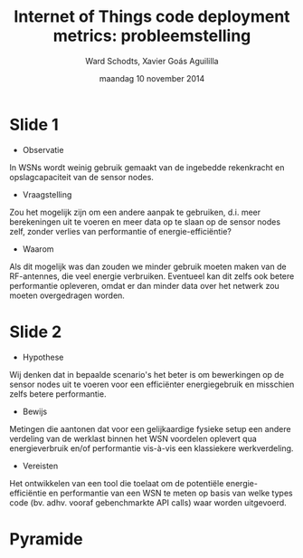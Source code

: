 #+TITLE:     Internet of Things code deployment metrics: probleemstelling
#+AUTHOR:    Ward Schodts, Xavier Goás Aguililla
#+EMAIL:     ward.schodts@student.kuleuven.be, xavier.goas@student.kuleuven.be
#+DATE:      maandag 10 november 2014
#+startup: beamer
#+LaTeX_CLASS: beamer
#+LaTeX_CLASS_OPTIONS: [presentation, bigger]
#+OPTIONS:   H:1, toc:nil

#+latex_header: \usetheme{kuleuven} 
#+latex_header: \useinnertheme{rectangles} 
#+latex_header: \graphicspath{{graphics/}}
#+latex_header: \usepackage[dutch]{babel}
#+latex_header: \usepackage{graphicx}
#+latex_header: \usepackage{tikz}
#+latex_header: \usetikzlibrary{intersections}

* Slide 1
- Observatie
In WSNs wordt weinig gebruik gemaakt van de ingebedde rekenkracht en
opslagcapaciteit van de sensor nodes.

- Vraagstelling
Zou het mogelijk zijn om een andere aanpak te gebruiken, d.i. meer
berekeningen uit te voeren en meer data op te slaan op de sensor nodes
zelf, zonder verlies van performantie of energie-efficiëntie?
- Waarom
Als dit mogelijk was dan zouden we minder gebruik moeten maken van de
RF-antennes, die veel energie verbruiken. Eventueel kan dit zelfs ook
betere performantie opleveren, omdat er dan minder data over het
netwerk zou moeten overgedragen worden.
* Slide 2
- Hypothese
Wij denken dat in bepaalde scenario's het beter is om bewerkingen op
de sensor nodes uit te voeren voor een efficiënter energiegebruik en
misschien zelfs betere performantie.
- Bewijs
Metingen die aantonen dat voor een gelijkaardige fysieke setup een
andere verdeling van de werklast binnen het WSN voordelen oplevert qua
energieverbruik en/of performantie vis-à-vis een klassiekere
werkverdeling.
- Vereisten
Het ontwikkelen van een tool die toelaat om de potentiële
energie-efficiëntie en performantie van een WSN te meten op basis
van welke types code (bv. adhv. vooraf gebenchmarkte API calls) waar
worden uitgevoerd.
# * Slide 3
# - Pyramide
# ** Globaal
# 1. Nagaan of alternatieve code deployment enige voordelen biedt qua
#    performantie of energieverbruik.
# 2. Een semi-automatische tool die deze metingen kan uitvoeren voor een WSN-.
# 3. Een volautomatische tool die een quasi-optimale code deployment kan voorstellen.
# ** Praktisch
# 1. Metingen voor één soort node op basis van API calls en verschillende sensoren.
# 2. Metingen voor verschillende soorten node op basis van API calls +
#    data energieverbruik nodes + data energieverbruik sensoren.
# 3. Metingen voor hele netwerken.
* Pyramide

\begin{minipage}{.5\textwidth}
\centering
\begin{tikzpicture}
\coordinate (A) at (-3.25,0) {};
\coordinate (B) at ( 3.25,0) {};
\coordinate (C) at (0,4) {};
\draw[name path=AC] (A) -- (C);
\draw[name path=BC] (B) -- (C);
\foreach \y/\A in {0/\scriptsize{biedt alternatieve code deployment voordelen?},1/\scriptsize{semi-automatische tool},2/\scriptsize{volautomatische tool}} {
    \path[name path=horiz] (A|-0,\y) -- (B|-0,\y);
    \draw[name intersections={of=AC and horiz,by=P},
          name intersections={of=BC and horiz,by=Q}] (P) -- (Q)
        node[midway,above] {\A};
}
\end{tikzpicture}
\end{minipage}%
\begin{minipage}{.5\textwidth}
\centering
\begin{tikzpicture}
\coordinate (A) at (-2.75,0) {};
\coordinate (B) at ( 2.75,0) {};
\coordinate (C) at (0,4) {};
\draw[name path=AC] (A) -- (C);
\draw[name path=BC] (B) -- (C);
\foreach \y/\A in {0/\scriptsize{\'e\'en type node},1/\scriptsize{verschillende soorten node},2/\scriptsize{hele netwerken}} {
    \path[name path=horiz] (A|-0,\y) -- (B|-0,\y);
    \draw[name intersections={of=AC and horiz,by=P},
          name intersections={of=BC and horiz,by=Q}] (P) -- (Q)
        node[midway,above] {\A};
}
\end{tikzpicture}
\end{minipage}
